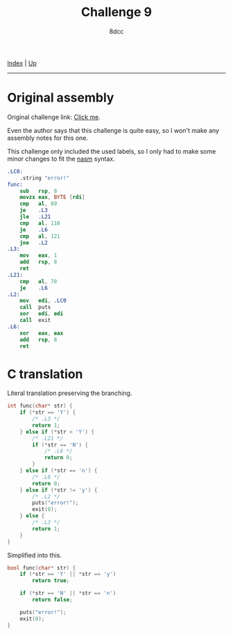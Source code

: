 #+TITLE: Challenge 9
#+AUTHOR: 8dcc
#+OPTIONS: toc:nil
#+STARTUP: nofold
#+HTML_HEAD: <link rel="icon" type="image/x-icon" href="../img/favicon.png">
#+HTML_HEAD: <link rel="stylesheet" type="text/css" href="../css/main.css">

[[file:../index.org][Index]] | [[file:index.org][Up]]

-----

#+TOC: headlines 2

* Original assembly
:PROPERTIES:
:CUSTOM_ID: original-assembly
:END:

Original challenge link: [[https://challenges.re/9/][Click me]].

Even the author says that this challenge is quite easy, so I won't make any
assembly notes for this one.

This challenge only included the used labels, so I only had to make some minor
changes to fit the [[https://nasm.us/][nasm]] syntax.

#+begin_src nasm
.LC0:
    .string "error!"
func:
    sub   rsp, 8
    movzx eax, BYTE [rdi]
    cmp   al, 89
    je    .L3
    jle   .L21
    cmp   al, 110
    je    .L6
    cmp   al, 121
    jne   .L2
.L3:
    mov   eax, 1
    add   rsp, 8
    ret
.L21:
    cmp   al, 78
    je    .L6
.L2:
    mov   edi, .LC0
    call  puts
    xor   edi, edi
    call  exit
.L6:
    xor   eax, eax
    add   rsp, 8
    ret
#+end_src

* C translation
:PROPERTIES:
:CUSTOM_ID: c-translation
:END:

Literal translation preserving the branching.

#+begin_src C
int func(char* str) {
    if (*str == 'Y') {
        /* .L3 */
        return 1;
    } else if (*str < 'Y') {
        /* .L21 */
        if (*str == 'N') {
            /* .L6 */
            return 0;
        }
    } else if (*str == 'n') {
        /* .L6 */
        return 0;
    } else if (*str != 'y') {
        /* .L2 */
        puts("error!");
        exit(0);
    } else {
        /* .L3 */
        return 1;
    }
}
#+end_src

Simplified into this.

#+begin_src C
bool func(char* str) {
    if (*str == 'Y' || *str == 'y')
        return true;

    if (*str == 'N' || *str == 'n')
        return false;

    puts("error!");
    exit(0);
}
#+end_src

